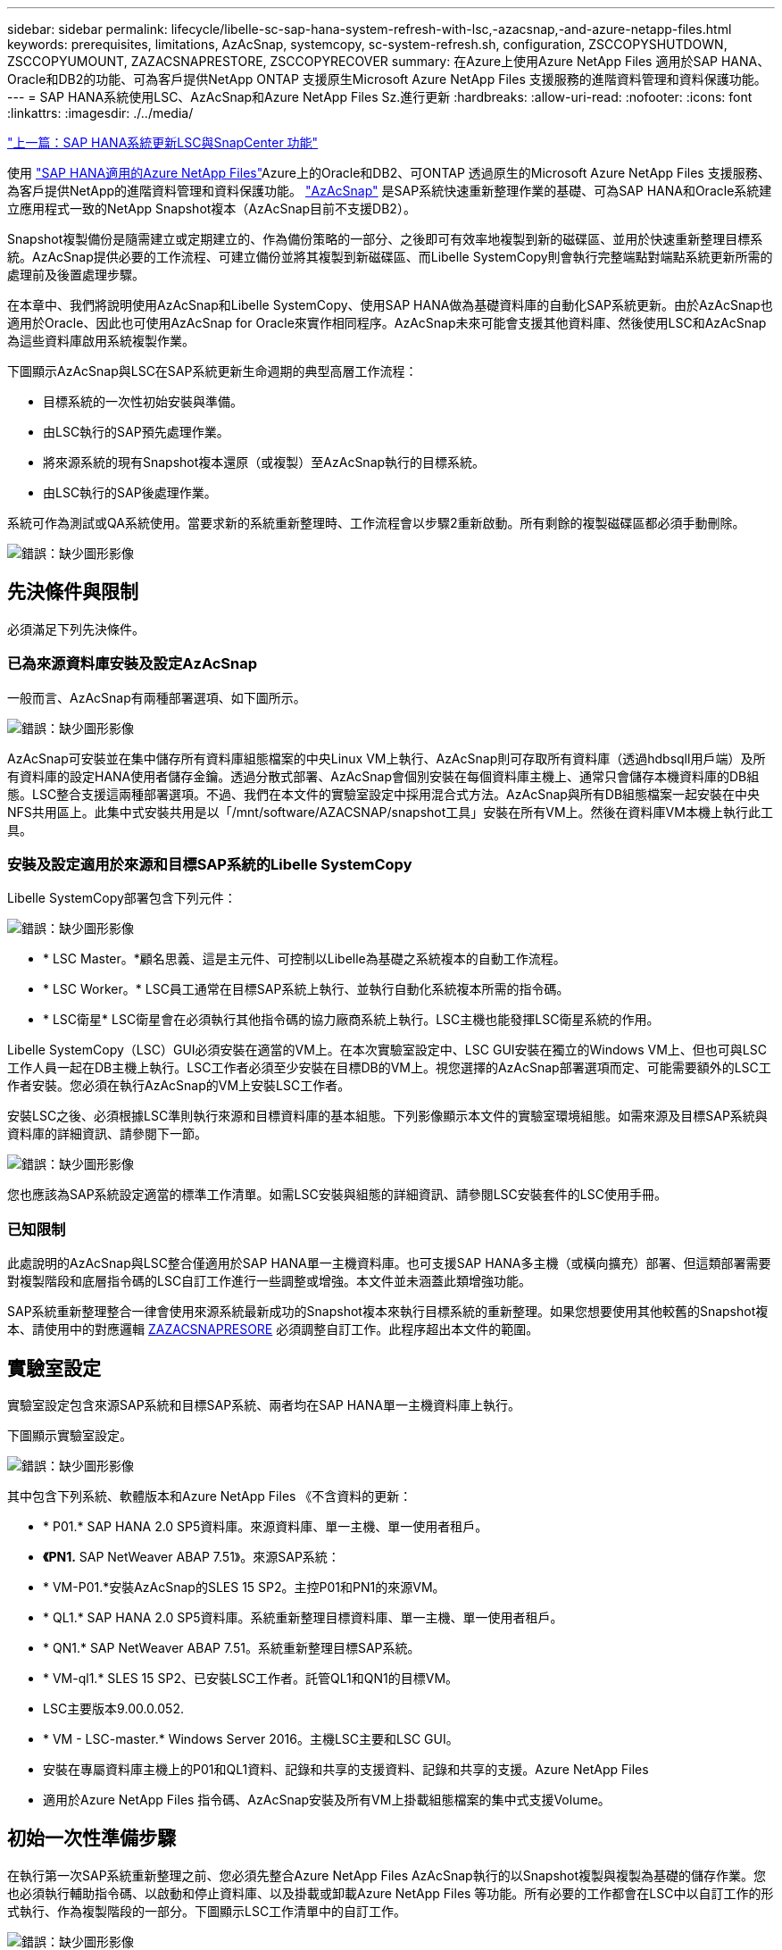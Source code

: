 ---
sidebar: sidebar 
permalink: lifecycle/libelle-sc-sap-hana-system-refresh-with-lsc,-azacsnap,-and-azure-netapp-files.html 
keywords: prerequisites, limitations, AzAcSnap, systemcopy, sc-system-refresh.sh, configuration, ZSCCOPYSHUTDOWN, ZSCCOPYUMOUNT, ZAZACSNAPRESTORE, ZSCCOPYRECOVER 
summary: 在Azure上使用Azure NetApp Files 適用於SAP HANA、Oracle和DB2的功能、可為客戶提供NetApp ONTAP 支援原生Microsoft Azure NetApp Files 支援服務的進階資料管理和資料保護功能。 
---
= SAP HANA系統使用LSC、AzAcSnap和Azure NetApp Files Sz.進行更新
:hardbreaks:
:allow-uri-read: 
:nofooter: 
:icons: font
:linkattrs: 
:imagesdir: ./../media/


link:libelle-sc-sap-hana-system-refresh-with-lsc-and-snapcenter.html["上一篇：SAP HANA系統更新LSC與SnapCenter 功能"]

使用 https://docs.microsoft.com/en-us/azure/azure-netapp-files/azure-netapp-files-solution-architectures["SAP HANA適用的Azure NetApp Files"^]Azure上的Oracle和DB2、可ONTAP 透過原生的Microsoft Azure NetApp Files 支援服務、為客戶提供NetApp的進階資料管理和資料保護功能。 https://docs.microsoft.com/en-us/azure/azure-netapp-files/azacsnap-introduction["AzAcSnap"^] 是SAP系統快速重新整理作業的基礎、可為SAP HANA和Oracle系統建立應用程式一致的NetApp Snapshot複本（AzAcSnap目前不支援DB2）。

Snapshot複製備份是隨需建立或定期建立的、作為備份策略的一部分、之後即可有效率地複製到新的磁碟區、並用於快速重新整理目標系統。AzAcSnap提供必要的工作流程、可建立備份並將其複製到新磁碟區、而Libelle SystemCopy則會執行完整端點對端點系統更新所需的處理前及後置處理步驟。

在本章中、我們將說明使用AzAcSnap和Libelle SystemCopy、使用SAP HANA做為基礎資料庫的自動化SAP系統更新。由於AzAcSnap也適用於Oracle、因此也可使用AzAcSnap for Oracle來實作相同程序。AzAcSnap未來可能會支援其他資料庫、然後使用LSC和AzAcSnap為這些資料庫啟用系統複製作業。

下圖顯示AzAcSnap與LSC在SAP系統更新生命週期的典型高層工作流程：

* 目標系統的一次性初始安裝與準備。
* 由LSC執行的SAP預先處理作業。
* 將來源系統的現有Snapshot複本還原（或複製）至AzAcSnap執行的目標系統。
* 由LSC執行的SAP後處理作業。


系統可作為測試或QA系統使用。當要求新的系統重新整理時、工作流程會以步驟2重新啟動。所有剩餘的複製磁碟區都必須手動刪除。

image:libelle-sc-image23.png["錯誤：缺少圖形影像"]



== 先決條件與限制

必須滿足下列先決條件。



=== 已為來源資料庫安裝及設定AzAcSnap

一般而言、AzAcSnap有兩種部署選項、如下圖所示。

image:libelle-sc-image24.png["錯誤：缺少圖形影像"]

AzAcSnap可安裝並在集中儲存所有資料庫組態檔案的中央Linux VM上執行、AzAcSnap則可存取所有資料庫（透過hdbsqll用戶端）及所有資料庫的設定HANA使用者儲存金鑰。透過分散式部署、AzAcSnap會個別安裝在每個資料庫主機上、通常只會儲存本機資料庫的DB組態。LSC整合支援這兩種部署選項。不過、我們在本文件的實驗室設定中採用混合式方法。AzAcSnap與所有DB組態檔案一起安裝在中央NFS共用區上。此集中式安裝共用是以「/mnt/software/AZACSNAP/snapshot工具」安裝在所有VM上。然後在資料庫VM本機上執行此工具。



=== 安裝及設定適用於來源和目標SAP系統的Libelle SystemCopy

Libelle SystemCopy部署包含下列元件：

image:libelle-sc-image25.png["錯誤：缺少圖形影像"]

* * LSC Master。*顧名思義、這是主元件、可控制以Libelle為基礎之系統複本的自動工作流程。
* * LSC Worker。* LSC員工通常在目標SAP系統上執行、並執行自動化系統複本所需的指令碼。
* * LSC衛星* LSC衛星會在必須執行其他指令碼的協力廠商系統上執行。LSC主機也能發揮LSC衛星系統的作用。


Libelle SystemCopy（LSC）GUI必須安裝在適當的VM上。在本次實驗室設定中、LSC GUI安裝在獨立的Windows VM上、但也可與LSC工作人員一起在DB主機上執行。LSC工作者必須至少安裝在目標DB的VM上。視您選擇的AzAcSnap部署選項而定、可能需要額外的LSC工作者安裝。您必須在執行AzAcSnap的VM上安裝LSC工作者。

安裝LSC之後、必須根據LSC準則執行來源和目標資料庫的基本組態。下列影像顯示本文件的實驗室環境組態。如需來源及目標SAP系統與資料庫的詳細資訊、請參閱下一節。

image:libelle-sc-image26.png["錯誤：缺少圖形影像"]

您也應該為SAP系統設定適當的標準工作清單。如需LSC安裝與組態的詳細資訊、請參閱LSC安裝套件的LSC使用手冊。



=== 已知限制

此處說明的AzAcSnap與LSC整合僅適用於SAP HANA單一主機資料庫。也可支援SAP HANA多主機（或橫向擴充）部署、但這類部署需要對複製階段和底層指令碼的LSC自訂工作進行一些調整或增強。本文件並未涵蓋此類增強功能。

SAP系統重新整理整合一律會使用來源系統最新成功的Snapshot複本來執行目標系統的重新整理。如果您想要使用其他較舊的Snapshot複本、請使用中的對應邏輯 <<ZAZACSNAPRESORE>> 必須調整自訂工作。此程序超出本文件的範圍。



== 實驗室設定

實驗室設定包含來源SAP系統和目標SAP系統、兩者均在SAP HANA單一主機資料庫上執行。

下圖顯示實驗室設定。

image:libelle-sc-image27.png["錯誤：缺少圖形影像"]

其中包含下列系統、軟體版本和Azure NetApp Files 《不含資料的更新：

* * P01.* SAP HANA 2.0 SP5資料庫。來源資料庫、單一主機、單一使用者租戶。
* *《PN1.* SAP NetWeaver ABAP 7.51》。來源SAP系統：
* * VM-P01.*安裝AzAcSnap的SLES 15 SP2。主控P01和PN1的來源VM。
* * QL1.* SAP HANA 2.0 SP5資料庫。系統重新整理目標資料庫、單一主機、單一使用者租戶。
* * QN1.* SAP NetWeaver ABAP 7.51。系統重新整理目標SAP系統。
* * VM-ql1.* SLES 15 SP2、已安裝LSC工作者。託管QL1和QN1的目標VM。
* LSC主要版本9.00.0.052.
* * VM - LSC-master.* Windows Server 2016。主機LSC主要和LSC GUI。
* 安裝在專屬資料庫主機上的P01和QL1資料、記錄和共享的支援資料、記錄和共享的支援。Azure NetApp Files
* 適用於Azure NetApp Files 指令碼、AzAcSnap安裝及所有VM上掛載組態檔案的集中式支援Volume。




== 初始一次性準備步驟

在執行第一次SAP系統重新整理之前、您必須先整合Azure NetApp Files AzAcSnap執行的以Snapshot複製與複製為基礎的儲存作業。您也必須執行輔助指令碼、以啟動和停止資料庫、以及掛載或卸載Azure NetApp Files 等功能。所有必要的工作都會在LSC中以自訂工作的形式執行、作為複製階段的一部分。下圖顯示LSC工作清單中的自訂工作。

image:libelle-sc-image28.png["錯誤：缺少圖形影像"]

此處將詳細說明所有五項複製工作。在其中一些工作中、會使用範例指令碼「shc-system-refresh.sh」來進一步自動化所需的SAP HANA資料庫還原作業、以及掛載和卸載資料磁碟區。指令碼在系統輸出中使用「LSC：Successful」訊息、表示LSC執行成功。如需自訂工作和可用參數的詳細資料、請參閱LSC使用手冊和LSC開發人員指南。此實驗室環境中的所有工作都會在目標DB VM上執行。


NOTE: 範例指令碼係依現狀提供、且不受NetApp支援。您可以透過電子郵件向mailto：ng-sapcc@netapp.com [ng-sapcc@netapp.com ^]索取指令碼。



=== Sc-system-refresh.sh組態檔

如前所述、輔助指令碼可用來啟動和停止資料庫、掛載Azure NetApp Files 和卸載整個過程、以及從Snapshot複本恢復SAP HANA資料庫。指令碼「shc-system-refresh.sh」儲存在中央NFS共用區。指令碼需要每個目標資料庫的組態檔、而且必須儲存在與指令碼本身相同的資料夾中。組態檔必須具有下列名稱：「c-system-refresh-<target DB SID>.cfg/」（例如本實驗室環境中的「c-system-refresh-Ql1.cfg/」）。此處使用的組態檔使用固定/硬編碼的來源DB SID。只要做一些變更、就能增強指令碼和組態檔、將來源DB SID當作輸入參數。

下列參數必須根據特定環境進行調整：

....
# hdbuserstore key, which should be used to connect to the target database
KEY=”QL1SYSTEM”
# single container or MDC
export P01_HANA_DATABASE_TYPE=MULTIPLE_CONTAINERS
# source tenant names { TENANT_SID [, TENANT_SID]* }
export P01_TENANT_DATABASE_NAMES=P01
# cloned vol mount path
export CLONED_VOLUMES_MOUNT_PATH=`tail -2 /mnt/software/AZACSNAP/snapshot_tool/logs/azacsnap-restore-azacsnap-P01.log | grep -oe “[0-9]*\.[0-9]*\.[0-9]*\.[0-9]*:/.* “`
....


=== ZSCCOPYSHUTDOWN

此工作會停止目標SAP HANA資料庫。本工作的「程式碼」區段包含下列文字：

....
$_include_tool(unix_header.sh)_$
sudo /mnt/software/scripts/sc-system-refresh/sc-system-refresh.sh shutdown $_system(target_db, id)_$ > $_logfile_$
....
指令碼「shc-system-refresh.sh」使用兩個參數：「shutdown」命令和DB SID、以使用sapControl來停止SAP HANA資料庫。系統輸出會重新導向至標準LSC記錄檔。如前所述、我們會使用「LSC：成功」訊息來表示成功執行。

image:libelle-sc-image29.png["錯誤：缺少圖形影像"]



=== ZSCCOPYMOUUNT

這項工作會從Azure NetApp Files 目標DB作業系統（OS）卸載舊版的支援資料磁碟區。此工作的程式碼區段包含下列文字：

....
$_include_tool(unix_header.sh)_$
sudo /mnt/software/scripts/sc-system-refresh/sc-system-refresh.sh umount $_system(target_db, id)_$ > $_logfile_$
....
使用的指令碼與上一個工作相同。傳遞的兩個參數是「umount」命令和DB SID。



=== ZAZACSNAPRESORE

此工作會執行AzAcSnap、將來源資料庫的最新成功Snapshot複本複製到目標資料庫的新Volume。此作業相當於在傳統備份環境中重新導向備份還原。不過、Snapshot複本與複製功能可讓您在數秒內執行此工作、即使是最大的資料庫、但傳統備份也可能需要數小時的時間。此工作的程式碼區段包含下列文字：

....
$_include_tool(unix_header.sh)_$
sudo /mnt/software/AZACSNAP/snapshot_tool/azacsnap -c restore --restore snaptovol --hanasid $_system(source_db, id)_$ --configfile=/mnt/software/AZACSNAP/snapshot_tool/azacsnap-$_system(source_db, id)_$.json > $_logfile_$
....
如需AzAcSnap命令列選項的完整文件、請參閱Azure文件： https://docs.microsoft.com/en-us/azure/azure-netapp-files/azacsnap-cmd-ref-restore["使用Azure應用程式一致的Snapshot工具進行還原"^]。此通話假設來源DB的json DB組態檔可在中央NFS共用區找到、其命名慣例如下：「azacsnap -」。JSON'（例如、本實驗室環境中的「azacsnap、P01、json」）。


NOTE: 由於AzacSnap命令的輸出無法變更、因此無法使用預設的「LSC：soc成功」訊息來執行此工作。因此、AzAcSnap輸出中的字串「範例掛載指令」會作為成功的傳回程式碼使用。在5.0 GA版的AzAcSnap中、此輸出只會在複製程序成功時產生。

下圖顯示AzAcSnap還原至新的Volume成功訊息。

image:libelle-sc-image30.png["錯誤：缺少圖形影像"]



=== ZSCCOPYMOUUNT

此工作會在Azure NetApp Files 目標資料庫的作業系統上掛載新的「更新資料」磁碟區。此工作的程式碼區段包含下列文字：

....
$_include_tool(unix_header.sh)_$
sudo /mnt/software/scripts/sc-system-refresh/sc-system-refresh.sh mount $_system(target_db, id)_$ > $_logfile_$
....
再次使用sc-system-refresh.sh指令碼、傳遞「mount」命令和目標DB SID。



=== ZSCCOPYRECOVER

此工作會根據還原（複製）的Snapshot複本、執行系統資料庫和租戶資料庫的SAP HANA資料庫還原。此處使用的還原選項適用於特定資料庫備份、例如不套用其他記錄以進行轉送恢復。因此、恢復時間非常短（最多只需幾分鐘）。此作業的執行時間取決於SAP HANA資料庫在還原程序之後自動啟動。若要加速啟動時間、Azure NetApp Files 可根據本Azure文件中的說明、視需要暫時增加功能： https://docs.microsoft.com/en-us/azure/azure-netapp-files/azure-netapp-files-performance-considerations["動態增加或減少磁碟區配額"^]。此工作的程式碼區段包含下列文字：

....
$_include_tool(unix_header.sh)_$
sudo /mnt/software/scripts/sc-system-refresh/sc-system-refresh.sh recover $_system(target_db, id)_$ > $_logfile_$
....
此指令碼會與「主機蓋」命令和目標DB SID一起再次使用。



== SAP HANA系統更新作業

在本節中、實驗室系統的更新作業範例顯示此工作流程的主要步驟。

已為備份目錄中所列的P01來源資料庫建立定期和隨需的Snapshot複本。

image:libelle-sc-image31.jpg["錯誤：缺少圖形影像"]

在重新整理作業中、使用了3月12日的最新備份。在備份詳細資料區段中、會列出此備份的外部備份ID（EBID）。這是Azure NetApp Files 針對下列圖片所示的相關Snapshot複本備份、在支援資料的資料捲上。

image:libelle-sc-image32.jpg["錯誤：缺少圖形影像"]

若要開始重新整理作業、請在LSC GUI中選取正確的組態、然後按一下「Start Execution（開始執行）」。

image:libelle-sc-image33.jpg["錯誤：缺少圖形影像"]

LSC會開始執行檢查階段的工作、接著執行預先階段的設定工作。

image:libelle-sc-image34.jpg["錯誤：缺少圖形影像"]

作為「預先」階段的最後一步、目標SAP系統會停止。在下列「複製」階段中、會執行上一節所述的步驟。首先、目標SAP HANA資料庫會停止、舊Azure NetApp Files 版的還原Volume會從作業系統中卸載。

image:libelle-sc-image35.jpg["錯誤：缺少圖形影像"]

然後、ZAZACSNAPRESORE工作會從P01系統的現有Snapshot複本建立新的Volume做為複本。下列兩張圖片顯示LSC GUI中的工作記錄、Azure NetApp Files 以及Azure入口網站中的複製版的SURE。

image:libelle-sc-image36.jpg["錯誤：缺少圖形影像"]

image:libelle-sc-image37.jpg["錯誤：缺少圖形影像"]

然後、此新磁碟區會掛載到目標DB主機上、系統資料庫和租戶資料庫會使用內含的Snapshot複本來還原。成功還原之後、SAP HANA資料庫會自動啟動。SAP HANA資料庫的這項啟動、大部分時間都是在複製階段。無論資料庫大小為何、其餘步驟通常會在數秒到數分鐘內完成。下圖顯示如何使用SAP提供的python還原指令碼來還原系統資料庫。

image:libelle-sc-image38.jpg["錯誤：缺少圖形影像"]

複製階段結束後、LSC會繼續執行後續階段的所有已定義步驟。當系統重新整理程序完全完成時、目標系統會重新啟動並執行、而且完全可用。使用本實驗室系統、SAP系統重新整理的總執行時間約為25分鐘、其中複製階段僅需5分鐘。

image:libelle-sc-image39.jpg["錯誤：缺少圖形影像"]

link:libelle-sc-where-to-find-additional-information.html["下一步：何處可以找到其他資訊和版本歷程記錄。"]
